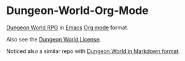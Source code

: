 * Dungeon-World-Org-Mode
[[https://github.com/Sagelt/Dungeon-World][Dungeon World RPG]] in [[http://emacs.org][Emacs]] [[http://orgmode.org][Org mode]] format.

Also see the [[https://github.com/Sagelt/Dungeon-World/blob/master/LICENSE][Dungeon World License]].

Noticed also a similar repo with [[https://github.com/agude/Dungeon-World-Markdown/tree/master/text][Dungeon World in Markdown format]].
